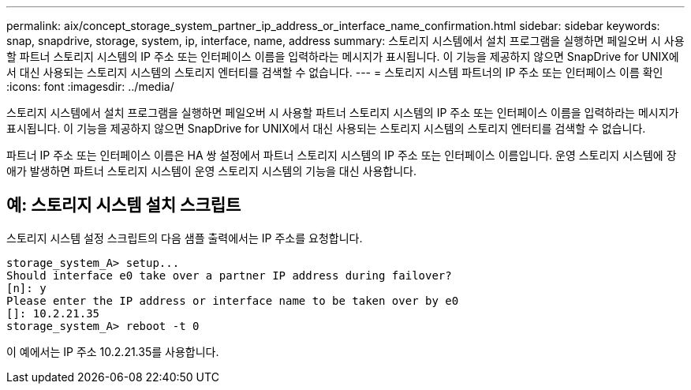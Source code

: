 ---
permalink: aix/concept_storage_system_partner_ip_address_or_interface_name_confirmation.html 
sidebar: sidebar 
keywords: snap, snapdrive, storage, system, ip, interface, name, address 
summary: 스토리지 시스템에서 설치 프로그램을 실행하면 페일오버 시 사용할 파트너 스토리지 시스템의 IP 주소 또는 인터페이스 이름을 입력하라는 메시지가 표시됩니다. 이 기능을 제공하지 않으면 SnapDrive for UNIX에서 대신 사용되는 스토리지 시스템의 스토리지 엔터티를 검색할 수 없습니다. 
---
= 스토리지 시스템 파트너의 IP 주소 또는 인터페이스 이름 확인
:icons: font
:imagesdir: ../media/


[role="lead"]
스토리지 시스템에서 설치 프로그램을 실행하면 페일오버 시 사용할 파트너 스토리지 시스템의 IP 주소 또는 인터페이스 이름을 입력하라는 메시지가 표시됩니다. 이 기능을 제공하지 않으면 SnapDrive for UNIX에서 대신 사용되는 스토리지 시스템의 스토리지 엔터티를 검색할 수 없습니다.

파트너 IP 주소 또는 인터페이스 이름은 HA 쌍 설정에서 파트너 스토리지 시스템의 IP 주소 또는 인터페이스 이름입니다. 운영 스토리지 시스템에 장애가 발생하면 파트너 스토리지 시스템이 운영 스토리지 시스템의 기능을 대신 사용합니다.



== 예: 스토리지 시스템 설치 스크립트

스토리지 시스템 설정 스크립트의 다음 샘플 출력에서는 IP 주소를 요청합니다.

[listing]
----
storage_system_A> setup...
Should interface e0 take over a partner IP address during failover?
[n]: y
Please enter the IP address or interface name to be taken over by e0
[]: 10.2.21.35
storage_system_A> reboot -t 0
----
이 예에서는 IP 주소 10.2.21.35를 사용합니다.
